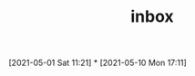 #+title: inbox
#+STARTUP: overview logrefile content showstars indent
#+FILETAGS: inbox esn thesis jote emacs home adhd notes customization
#+TODO: NEXT TODO PROJ WAIT | DONE CANCELED TRASH
#+roam_tags: JOTE_Publishers

#+begin_comment
This is the inbox. Everything goes in here when you capture it.
#+end_comment
[2021-05-01 Sat 11:21]
*
[2021-05-10 Mon 17:11]

